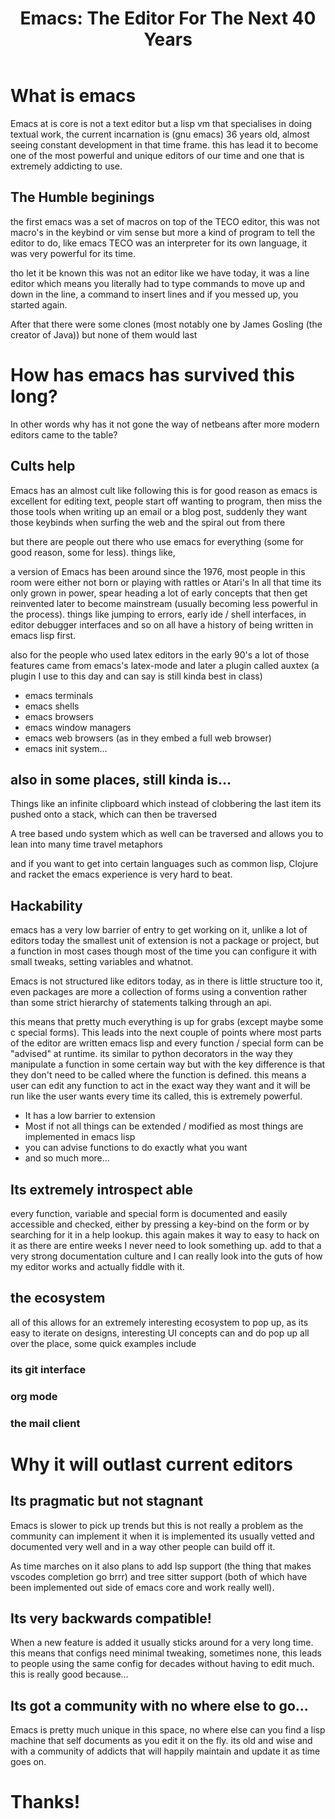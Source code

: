#+TITLE: Emacs: The Editor For The Next 40 Years
#+OPTIONS: toc:nil reveal_width:1200 reveal_height:1080 num:nil
#+REVEAL_ROOT: ../reveal.js
#+REVEAL_TITLE_SLIDE: <h1>%t</h1><h3>%s</h3><h2>By %A %a</h2><h3><i>I have the software tastes of a 60 year old man</i></h3><p>Press s for speaker notes</p>
#+REVEAL_THEME: black
#+REVEAL_TRANS: slide

#+LATEX_CLASS: article
#+LATEX_CLASS_OPTIONS: [a4paper]
#+LATEX_HEADER: \usepackage[top=1cm,left=3cm,right=3cm]{geometry}

* What is emacs
#+begin_notes
Emacs at is core is not a text editor but a lisp vm that specialises in doing
textual work, the current incarnation is (gnu emacs) 36 years old, almost seeing constant
development in that time frame. this has lead it to become one of the most
powerful and unique editors of our time and one that is extremely addicting to
use.
#+end_notes
** The Humble beginings
#+begin_notes
the first emacs was a set of macros on top of the TECO editor, this was not
macro's in the keybind or vim sense but more a kind of program to tell the
editor to do, like emacs TECO was an interpreter for its own language, it was
very powerful for its time.

tho let it be known this was not an editor like we have today, it was a line
editor which means you literally had to type commands to move up and down in the
line, a command to insert lines and if you messed up, you started again.

After that there were some clones (most notably one by James Gosling (the
creator of Java)) but none of them would last
#+end_notes
* How has emacs has survived this long?
#+begin_notes
In other words why has it not gone the way of netbeans after more modern editors
came to the table?
#+end_notes
** Cults help
#+begin_notes
Emacs has an almost cult like following this is for good reason as emacs is
excellent for editing text, people start off wanting to program, then miss the
those tools when writing up an email or a blog post, suddenly they want those
keybinds when surfing the web and the spiral out from there

but there are people out there who use emacs for everything (some for good reason, some for
less).
things like,


a version of Emacs has been around since the 1976, most people in this room were either not
born or playing with rattles or Atari's
In all that time its only grown in power, spear heading a lot of early concepts
that then get reinvented later to become mainstream (usually becoming less
powerful in the process). things like jumping to errors, early ide / shell
interfaces, in editor debugger interfaces and so on all have a history of being
written in emacs lisp first.

also for the people who used latex editors in the early 90's a lot of those
features came from emacs's latex-mode and later a plugin called auxtex (a plugin
I use to this day and can say is still kinda best in class)
#+end_notes

#+attr_reveal: :frag (roll-in)
- emacs terminals
- emacs shells
- emacs browsers
- emacs window managers
- emacs web browsers (as in they embed a full web browser)
- emacs init system...

** also in some places, still kinda is...
#+begin_notes
Things like an infinite clipboard which instead of clobbering the last item its
pushed onto a stack, which can then be traversed

A tree based undo system which as well can be traversed and allows you to lean
into many time travel metaphors

and if you want to get into certain languages such as common lisp,
Clojure and racket the emacs experience is very hard to beat.
#+end_notes

** Hackability
#+begin_notes
emacs has a very low barrier of entry to get working on it, unlike a lot of
editors today the smallest unit of extension is not a package or project, but a
function in most cases though most of the time you can configure it with
small tweaks, setting variables and whatnot.

Emacs is not structured like editors today, as in there is little structure too
it, even packages are more a collection of forms using a convention rather than
some strict hierarchy of statements talking through an api.

this means that pretty much everything is up for grabs (except maybe some c
special forms). This leads into the next couple of points where most parts of
the editor are written emacs lisp and every function / special form can be
"advised" at runtime. its similar to python decorators in the way they
manipulate a function in some certain way but with the key
difference is that they don't need to be called where  the function is defined. this
means a user can edit any function to act in the exact way they want and it will
be run like the user wants every time its called, this is extremely powerful.
#+end_notes
#+ATTR_REVEAL: :frag (roll-in)
- It has a low barrier to extension
- Most if not all things can be extended / modified as most things are
  implemented in emacs lisp
- you can advise functions to do exactly what you want
- and so much more...

** Its extremely introspect able
#+begin_notes
every function, variable and special form is documented and easily accessible and
checked, either by pressing a key-bind on the form or by searching for it in a
help lookup. this again makes it way to easy to hack on it as there are entire
weeks I never need to look something up. add to that a very strong documentation
culture and I can really look into the guts of how my editor works and actually
fiddle with it.
#+end_notes

** the ecosystem
#+begin_notes
all of this allows for an extremely interesting ecosystem to pop up, as its easy
to iterate on designs, interesting UI concepts can and do pop up all over the
place, some quick examples include
#+end_notes
*** its git interface
*** org mode
*** the mail client
* Why it will outlast current editors
** Its pragmatic but not stagnant
#+begin_notes
Emacs is slower to pick up trends but this is not really a problem as
the community can implement it
when it is implemented its usually vetted and documented very well and in a way
other people can build off it.

As time marches on it also plans to add lsp support (the thing that makes
vscodes completion go brrr) and tree sitter support (both of which have been
implemented out side of emacs core and work really well).
#+end_notes
** Its very backwards compatible!
#+begin_notes
When a new feature is added it usually sticks around for a very long time. this
means that configs need minimal tweaking, sometimes none, this leads to people
using the same config for decades without having to edit much. this is really
good because...
#+end_notes
** Its got a community with no where else to go...
#+begin_notes
Emacs is pretty much unique in this space, no where else can you find a lisp
machine that self documents as you edit it on the fly. its old and wise and with
a community of addicts that will happily maintain and update it as time goes on.
#+end_notes

* Thanks!
